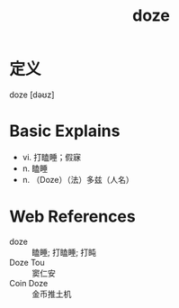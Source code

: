 #+title: doze
#+roam_tags:英语单词

* 定义
  
doze [dəʊz]

* Basic Explains
- vi. 打瞌睡；假寐
- n. 瞌睡
- n. （Doze）（法）多兹（人名）

* Web References
- doze :: 瞌睡; 打瞌睡; 打盹
- Doze Tou :: 窦仁安
- Coin Doze :: 金币推土机
